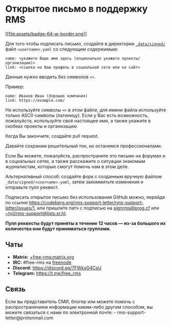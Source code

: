 * Открытое письмо в поддержку RMS
  :PROPERTIES:
  :CUSTOM_ID: открытое-письмо-в-поддержку-rms
  :END:

[[https://github.com/rms-support-letter/rms-support-letter.github.io/new/master/_data/signed][[[file:assets/badge-64-w-border.png]]]]

Для того чтобы подписать письмо, создайте в директории
[[./_data/signed/][=_data/signed/=]] файл =<username>.yaml= со следующим
содержимым:

#+BEGIN_EXAMPLE
  name: <укажите Ваше имя здесь (опционально укажите проекты/организации)>
  link: <ссылка на Ваш профиль в социальной сети или на сайт>
#+END_EXAMPLE

Данные нужно вводить без символов =<>=.

Пример:

#+BEGIN_EXAMPLE
  name: Иванов Иван (Хорошая компания)
  link: https://example.com/
#+END_EXAMPLE

Не используйте символы =<>= в этом файле, для имени файла используйте
только ASCII-символы (латиницу). Если у Вас есть возможность,
пожалуйста, используйте своё настоящее имя, а также укажите в скобках
проекты и организацию.

Когда Вы закончите, создайте pull request.

Давайте сохраним решительный тон, но останемся профессионалами.

Если Вы можете, пожалуйста, распространите это письмо на форумах и в
социальных сетях, а также расскажите о ситуации знакомым журналистам,
которые смогут помочь нам в этом деле.

Альтернативный способ: создайте форк с созданным вручную файлом
=_data/signed/<username>.yaml=, затем закоммитьте изменения и отправьте
пулл реквест.

Подписать открытое письмо без использования GitHub можно, перейдя по
ссылке
https://codeberg.org/rms-support-letter/rms-support-letter/issues/1, или
пришлите патч с подписью на [[mailto:signrms@prog.cf][signrms@prog.cf]]
или
[[mailto:~tyil/rms-support@lists.sr.ht][~tyil/rms-support@lists.sr.ht]].

*Пулл реквесты будут приняты в течение 12 часов --- из-за большого их
количества они будут приниматься группами.*

** Чаты
   :PROPERTIES:
   :CUSTOM_ID: чаты
   :END:

- *Matrix:*
  [[https://matrix.to/#/+free-rms:matrix.org][+free-rms:matrix.org]]
- *IRC:* #free-rms на [[https://freenode.net][freenode]]
- *Discord:* https://discord.gg/7FWkxG4CsU
- *Telegram:* https://t.me/free_rms

** Связь
   :PROPERTIES:
   :CUSTOM_ID: связь
   :END:

Если вы представитель СМИ, блогер или можете помочь с распространением
информации каким-либо другим способом, вы можете связаться с нами по
электронной почте: - rms-support-letter@protonmail.com
